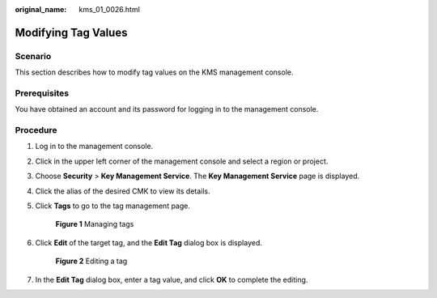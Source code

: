 :original_name: kms_01_0026.html

.. _kms_01_0026:

Modifying Tag Values
====================

Scenario
--------

This section describes how to modify tag values on the KMS management console.

Prerequisites
-------------

You have obtained an account and its password for logging in to the management console.

Procedure
---------

#. Log in to the management console.

#. Click |image1| in the upper left corner of the management console and select a region or project.

#. Choose **Security** > **Key Management Service**. The **Key Management Service** page is displayed.

#. Click the alias of the desired CMK to view its details.

#. Click **Tags** to go to the tag management page.


   .. figure:: /_static/images/en-us_image_0129107168.png
      :alt: **Figure 1** Managing tags

      **Figure 1** Managing tags

#. Click **Edit** of the target tag, and the **Edit Tag** dialog box is displayed.


   .. figure:: /_static/images/en-us_image_0129262613.png
      :alt: **Figure 2** Editing a tag

      **Figure 2** Editing a tag

#. In the **Edit Tag** dialog box, enter a tag value, and click **OK** to complete the editing.

.. |image1| image:: /_static/images/en-us_image_0237800345.png
